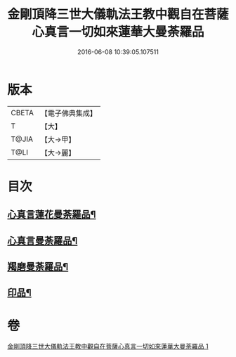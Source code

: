 #+TITLE: 金剛頂降三世大儀軌法王教中觀自在菩薩心真言一切如來蓮華大曼荼羅品 
#+DATE: 2016-06-08 10:39:05.107511

* 版本
 |     CBETA|【電子佛典集成】|
 |         T|【大】     |
 |     T@JIA|【大→甲】   |
 |      T@LI|【大→麗】   |

* 目次
** [[file:KR6j0238_001.txt::001-0031b5][心真言蓮花曼荼羅品¶]]
** [[file:KR6j0238_001.txt::001-0031b9][心真言曼荼羅品¶]]
** [[file:KR6j0238_001.txt::001-0031b13][羯磨曼荼羅品¶]]
** [[file:KR6j0238_001.txt::001-0031c17][印品¶]]

* 卷
[[file:KR6j0238_001.txt][金剛頂降三世大儀軌法王教中觀自在菩薩心真言一切如來蓮華大曼荼羅品 1]]

